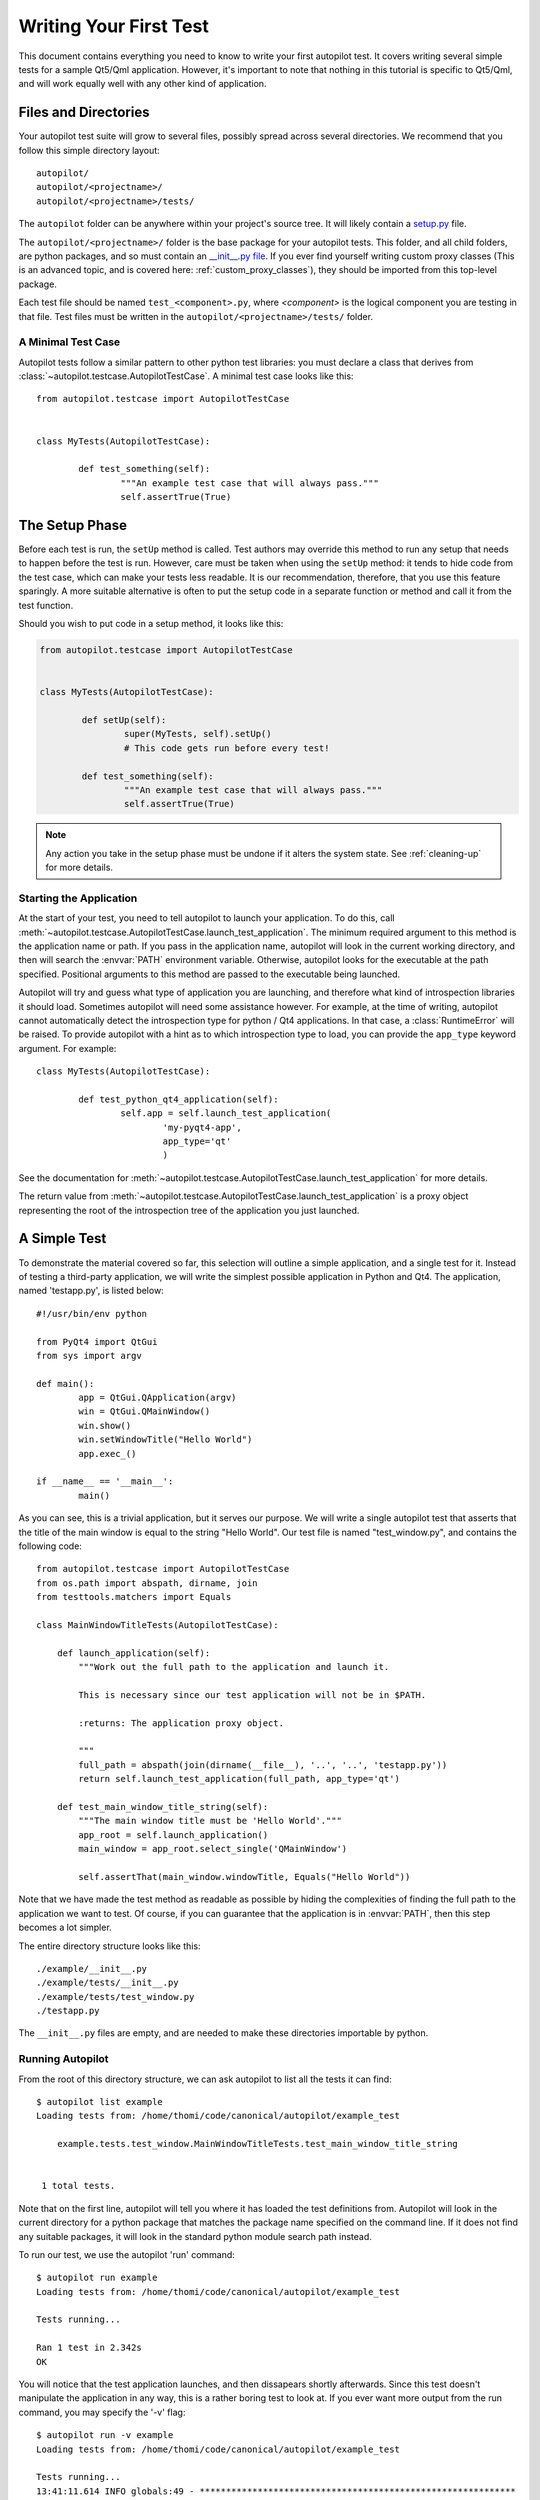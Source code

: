 Writing Your First Test
#######################

This document contains everything you need to know to write your first autopilot test. It covers writing several simple tests for a sample Qt5/Qml application. However, it's important to note that nothing in this tutorial is specific to Qt5/Qml, and will work equally well with any other kind of application.

Files and Directories
=====================

Your autopilot test suite will grow to several files, possibly spread across several directories. We recommend that you follow this simple directory layout::

	autopilot/
	autopilot/<projectname>/
	autopilot/<projectname>/tests/

The ``autopilot`` folder can be anywhere within your project's source tree. It will likely contain a `setup.py <http://docs.python.org/3/distutils/setupscript.html>`_ file.

The ``autopilot/<projectname>/`` folder is the base package for your autopilot tests. This folder, and all child folders, are python packages, and so must contain an `__init__.py file <http://docs.python.org/3/tutorial/modules.html#packages>`_. If you ever find yourself writing custom proxy classes (This is an advanced topic, and is covered here: :ref:`custom_proxy_classes`), they should be imported from this top-level package.

Each test file should be named ``test_<component>.py``, where *<component>* is the logical component you are testing in that file. Test files must be written in the ``autopilot/<projectname>/tests/`` folder.

A Minimal Test Case
+++++++++++++++++++

Autopilot tests follow a similar pattern to other python test libraries: you must declare a class that derives from :class:`~autopilot.testcase.AutopilotTestCase`. A minimal test case looks like this::

	from autopilot.testcase import AutopilotTestCase


	class MyTests(AutopilotTestCase):

		def test_something(self):
			"""An example test case that will always pass."""
			self.assertTrue(True)

.. otto:: **Make your tests expressive!**

	It's important to make sure that your tests express your *intent* as clearly as possible. We recommend choosing long, descriptive names for test functions and classes (even breaking :pep:`8`, if you need to), and give your tests a detailed docstring explaining exactly what you are trying to test. For more detailed advice on this point, see :ref:`write-expressive-tests`

The Setup Phase
===============

Before each test is run, the ``setUp`` method is called. Test authors may override this method to run any setup that needs to happen before the test is run. However, care must be taken when using the ``setUp`` method: it tends to hide code from the test case, which can make your tests less readable. It is our recommendation, therefore, that you use this feature sparingly. A more suitable alternative is often to put the setup code in a separate function or method and call it from the test function.

Should you wish to put code in a setup method, it looks like this:

.. code-block:: python

	from autopilot.testcase import AutopilotTestCase


	class MyTests(AutopilotTestCase):

		def setUp(self):
			super(MyTests, self).setUp()
			# This code gets run before every test!

		def test_something(self):
			"""An example test case that will always pass."""
			self.assertTrue(True)

.. note::
	Any action you take in the setup phase must be undone if it alters the system state. See :ref:`cleaning-up` for more details.

Starting the Application
++++++++++++++++++++++++

At the start of your test, you need to tell autopilot to launch your application. To do this, call :meth:`~autopilot.testcase.AutopilotTestCase.launch_test_application`. The minimum required argument to this method is the application name or path. If you pass in the application name, autopilot will look in the current working directory, and then will search the :envvar:`PATH` environment variable. Otherwise, autopilot looks for the executable at the path specified. Positional arguments to this method are passed to the executable being launched.

Autopilot will try and guess what type of application you are launching, and therefore what kind of introspection libraries it should load. Sometimes autopilot will need some assistance however. For example, at the time of writing, autopilot cannot automatically detect the introspection type for python / Qt4 applications. In that case, a :class:`RuntimeError` will be raised. To provide autopilot with a hint as to which introspection type to load, you can provide the ``app_type`` keyword argument. For example::

	class MyTests(AutopilotTestCase):

		def test_python_qt4_application(self):
			self.app = self.launch_test_application(
				'my-pyqt4-app',
				app_type='qt'
				)

See the documentation for :meth:`~autopilot.testcase.AutopilotTestCase.launch_test_application` for more details.

The return value from :meth:`~autopilot.testcase.AutopilotTestCase.launch_test_application` is a proxy object representing the root of the introspection tree of the application you just launched.

.. otto:: **What is a Proxy Object?**

	Whenever you launch an application, autopilot gives you a "proxy object". These are instances of the :class:`~autopilot.introspection.dbus.DBusIntrospectionObject` class, with all the data from your application mirrored in the proxy object instances. For example, if you have a proxy object for a push button class (say, ``QPushButton``, for example), the proxy object will have attribute to match every attribute in the class within your application. Autopilot automatically keeps the data in these instances up to date, so you can use them in your test assertions.

	User interfaces are made up of a tree of widgets, and autopilot represents these widgets as a tree of proxy objects. Proxy objects have a number of methods on them for selecting child objects in the introspection tree, so test authors can easily inspect the parts of the UI tree they care about.

A Simple Test
=============

To demonstrate the material covered so far, this selection will outline a simple application, and a single test for it. Instead of testing a third-party application, we will write the simplest possible application in Python and Qt4. The application, named 'testapp.py', is listed below::

	#!/usr/bin/env python

	from PyQt4 import QtGui
	from sys import argv

	def main():
		app = QtGui.QApplication(argv)
		win = QtGui.QMainWindow()
		win.show()
		win.setWindowTitle("Hello World")
		app.exec_()

	if __name__ == '__main__':
		main()

As you can see, this is a trivial application, but it serves our purpose. We will write a single autopilot test that asserts that the title of the main window is equal to the string "Hello World". Our test file is named "test_window.py", and contains the following code::

	from autopilot.testcase import AutopilotTestCase
	from os.path import abspath, dirname, join
	from testtools.matchers import Equals

	class MainWindowTitleTests(AutopilotTestCase):

	    def launch_application(self):
	        """Work out the full path to the application and launch it.

	        This is necessary since our test application will not be in $PATH.

	        :returns: The application proxy object.

	        """
	        full_path = abspath(join(dirname(__file__), '..', '..', 'testapp.py'))
	        return self.launch_test_application(full_path, app_type='qt')

	    def test_main_window_title_string(self):
	        """The main window title must be 'Hello World'."""
	        app_root = self.launch_application()
	        main_window = app_root.select_single('QMainWindow')

	        self.assertThat(main_window.windowTitle, Equals("Hello World"))


Note that we have made the test method as readable as possible by hiding the complexities of finding the full path to the application we want to test. Of course, if you can guarantee that the application is in :envvar:`PATH`, then this step becomes a lot simpler.

The entire directory structure looks like this::

	./example/__init__.py
	./example/tests/__init__.py
	./example/tests/test_window.py
	./testapp.py

The ``__init__.py`` files are empty, and are needed to make these directories importable by python.

Running Autopilot
+++++++++++++++++

From the root of this directory structure, we can ask autopilot to list all the tests it can find::

	$ autopilot list example
	Loading tests from: /home/thomi/code/canonical/autopilot/example_test

	    example.tests.test_window.MainWindowTitleTests.test_main_window_title_string


	 1 total tests.

Note that on the first line, autopilot will tell you where it has loaded the test definitions from. Autopilot will look in the current directory for a python package that matches the package name specified on the command line. If it does not find any suitable packages, it will look in the standard python module search path instead.

To run our test, we use the autopilot 'run' command::

	$ autopilot run example
	Loading tests from: /home/thomi/code/canonical/autopilot/example_test

	Tests running...

	Ran 1 test in 2.342s
	OK

You will notice that the test application launches, and then dissapears shortly afterwards. Since this test doesn't manipulate the application in any way, this is a rather boring test to look at. If you ever want more output from the run command, you may specify the '-v' flag::

	$ autopilot run -v example
	Loading tests from: /home/thomi/code/canonical/autopilot/example_test

	Tests running...
	13:41:11.614 INFO globals:49 - ************************************************************
	13:41:11.614 INFO globals:50 - Starting test example.tests.test_window.MainWindowTitleTests.test_main_window_title_string
	13:41:11.693 INFO __init__:136 - Launching process: ['/home/thomi/code/canonical/autopilot/example_test/testapp.py', '-testability']
	13:41:11.699 INFO __init__:169 - Looking for autopilot interface for PID 12013 (and children)
	13:41:11.727 WARNING __init__:185 - Caught exception while searching for autopilot interface: 'DBusException("Could not get PID of name 'org.freedesktop.DBus': no such name",)'
	13:41:12.773 WARNING __init__:185 - Caught exception while searching for autopilot interface: 'DBusException("Could not get PID of name 'org.freedesktop.DBus': no such name",)'
	13:41:12.848 WARNING __init__:185 - Caught exception while searching for autopilot interface: 'RuntimeError("Could not find Autopilot interface on DBus backend '<session bus :1.5967 /com/canonical/Autopilot/Introspection>'",)'
	13:41:12.852 WARNING __init__:185 - Caught exception while searching for autopilot interface: 'RuntimeError("Could not find Autopilot interface on DBus backend '<session bus :1.5968 /com/canonical/Autopilot/Introspection>'",)'
	13:41:12.863 WARNING dbus:464 - Generating introspection instance for type 'Root' based on generic class.
	13:41:12.864 DEBUG dbus:338 - Selecting objects of type QMainWindow with attributes: {}
	13:41:12.871 WARNING dbus:464 - Generating introspection instance for type 'QMainWindow' based on generic class.
	13:41:12.886 INFO testcase:380 - waiting for process to exit.
	13:41:13.983 INFO testresult:35 - OK: example.tests.test_window.MainWindowTitleTests.test_main_window_title_string

	Ran 1 test in 2.370s
	OK

You may also specify '-v' twice for even more output (this is rarely useful for test authors however).

Both the 'list' and 'run' commands take a test id as an argument. You may be as generic, or as specific as you like. In the examples above, we will list and run all tests in the 'example' package (i.e.- all tests), but we could specify a more specific run criteria if we only wanted to run some of the tests. For example, to only run the single test we've written, we can execute::

	$ autopilot run example.tests.test_window.MainWindowTitleTests.test_main_window_title_string

.. _tut_test_with_interaction:

A Test with Interaction
=======================

Now lets take a look at some simple tests with some user interaction. First, update the test application with some input and output controls::

	#!/usr/bin/env python
	# File: testapp.py

	from PyQt4 import QtGui
	from sys import argv

	class AutopilotHelloWorld(QtGui.QWidget):
	    def __init__(self):
	        super(AutopilotHelloWorld, self).__init__()

	        self.hello = QtGui.QPushButton("Hello")
	        self.hello.clicked.connect(self.say_hello)

	        self.goodbye = QtGui.QPushButton("Goodbye")
	        self.goodbye.clicked.connect(self.say_goodbye)

	        self.response = QtGui.QLabel("Response: None")

	        grid = QtGui.QGridLayout()
	        grid.addWidget(self.hello, 0, 0)
	        grid.addWidget(self.goodbye, 0, 1)
	        grid.addWidget(self.response, 1, 0, 1, 2)
	        self.setLayout(grid)
	        self.show()
	        self.setWindowTitle("Hello World")

	    def say_hello(self):
	        self.response.setText('Response: Hello')

	    def say_goodbye(self):
	        self.response.setText('Response: Goodbye')


	def main():
	    app = QtGui.QApplication(argv)
	    ahw = AutopilotHelloWorld()
	    app.exec_()

	if __name__ == '__main__':
	        main()

We've reorganized the application code into a class to make the event handling easier. Then we added two input controls, the ``hello`` and ``goodbye`` buttons and an output control, the ``response`` label.

The operation of the application is still very trivial, but now we can test that it actually does something in response to user input. Clicking either of the two buttons will cause the response text to change. Clicking the ``Hello`` button should result in ``Response: Hello`` while clicking the ``Goodbye`` button should result in ``Response: Goodbye``.

Since we're adding a new category of tests, button response tests, we should organize them into a new class. Our tests module now looks like::

	from autopilot.testcase import AutopilotTestCase
	from os.path import abspath, dirname, join
	from testtools.matchers import Equals

	from autopilot.input import Mouse
	from autopilot.matchers import Eventually

	class HelloWorldTestBase(AutopilotTestCase):

	    def launch_application(self):
	        """Work out the full path to the application and launch it.

	        This is necessary since our test application will not be in $PATH.

	        :returns: The application proxy object.

	        """
	        full_path = abspath(join(dirname(__file__), '..', '..', 'testapp.py'))
	        return self.launch_test_application(full_path, app_type='qt')


	class MainWindowTitleTests(HelloWorldTestBase):

	    def test_main_window_title_string(self):
	        """The main window title must be 'Hello World'."""
	        app_root = self.launch_application()
	        main_window = app_root.select_single('AutopilotHelloWorld')

	        self.assertThat(main_window.windowTitle, Equals("Hello World"))


	class ButtonResponseTests(HelloWorldTestBase):

	    def test_hello_response(self):
	        """The response text must be 'Response: Hello' after a Hello click."""
	        app_root = self.launch_application()
	        response = app_root.select_single('QLabel')
	        hello = app_root.select_single('QPushButton', text='Hello')

	        self.mouse.click_object(hello)

	        self.assertThat(response.text, Eventually(Equals('Response: Hello')))

	    def test_goodbye_response(self):
	        """The response text must be 'Response: Goodbye' after a Goodbye
	        click."""
	        app_root = self.launch_application()
	        response = app_root.select_single('QLabel')
	        goodbye = app_root.select_single('QPushButton', text='Goodbye')

	        self.mouse.click_object(goodbye)

	        self.assertThat(response.text, Eventually(Equals('Response: Goodbye')))

In addition to the new class, ``ButtonResponseTests``, you'll notice a few other changes. First, two new import lines were added to support the new tests. Next, the existing ``MainWindowTitleTests`` class was refactored to subclass from a base class, ``HelloWorldTestBase``. The base class contains the ``launch_application`` method which is used for all test cases. Finally, the object type of the main window changed from ``QMainWindow`` to ``AutopilotHelloWorld``. The change in object type is a result of our test application being refactored into a class called ``AutopilotHelloWorld``.

.. otto:: **Be careful when identifing user interface controls**

	Notice that our simple refactoring of the test application forced a change to the test for the main window. When developing application code, put a little extra thought into how the user interface controls will be identified in the tests. Identify objects with attributes that are likely to remain constant as the application code is developed.

The ``ButtonResponseTests`` class adds two new tests, one for each input control. Each test identifies the user interface controls that need to be used, performs a single, specific action, and then verifies the outcome. In ``test_hello_response``, we first identify the ``QLabel`` control which contains the output we need to check. We then identify the ``Hello`` button. As the application has two ``QPushButton`` controls, we must further refine the ``select_single`` call by specifing an additional property. In this case, we use the button text. Next, an input action is triggered by instructing the ``mouse`` to click the ``Hello`` button. Finally, the test asserts that the response label text matches the expected string. The second test repeats the same process with the ``Goodbye`` button.

The Eventually Matcher
======================

Notice that in the ButtonResponseTests tests above, the autopilot method :class:`~autopilot.matchers.Eventually` is used in the assertion. This allows the assertion to be retried continuously until it either becomes true, or times out (the default timout is 10 seconds). This is necessary because the application and the autopilot tests run in different processes. Autopilot could test the assert before the application has completed its action. Using :class:`~autopilot.matchers.Eventually` allows the application to complete its action without having to explicitly add delays to the tests.

.. otto:: **Use Eventually when asserting any user interface condition**

	You may find that when running tests, the application is often ready with the outcome by the time autopilot is able to test the assertion without using :class:`~autopilot.matchers.Eventually`. However, this may not always be true when running your test suite on different hardware.

.. TODO: Continue to discuss the issues with running tests & application in separate processes, and how the Eventually matcher helps us overcome these problems. Cover the various ways the matcher can be used.
